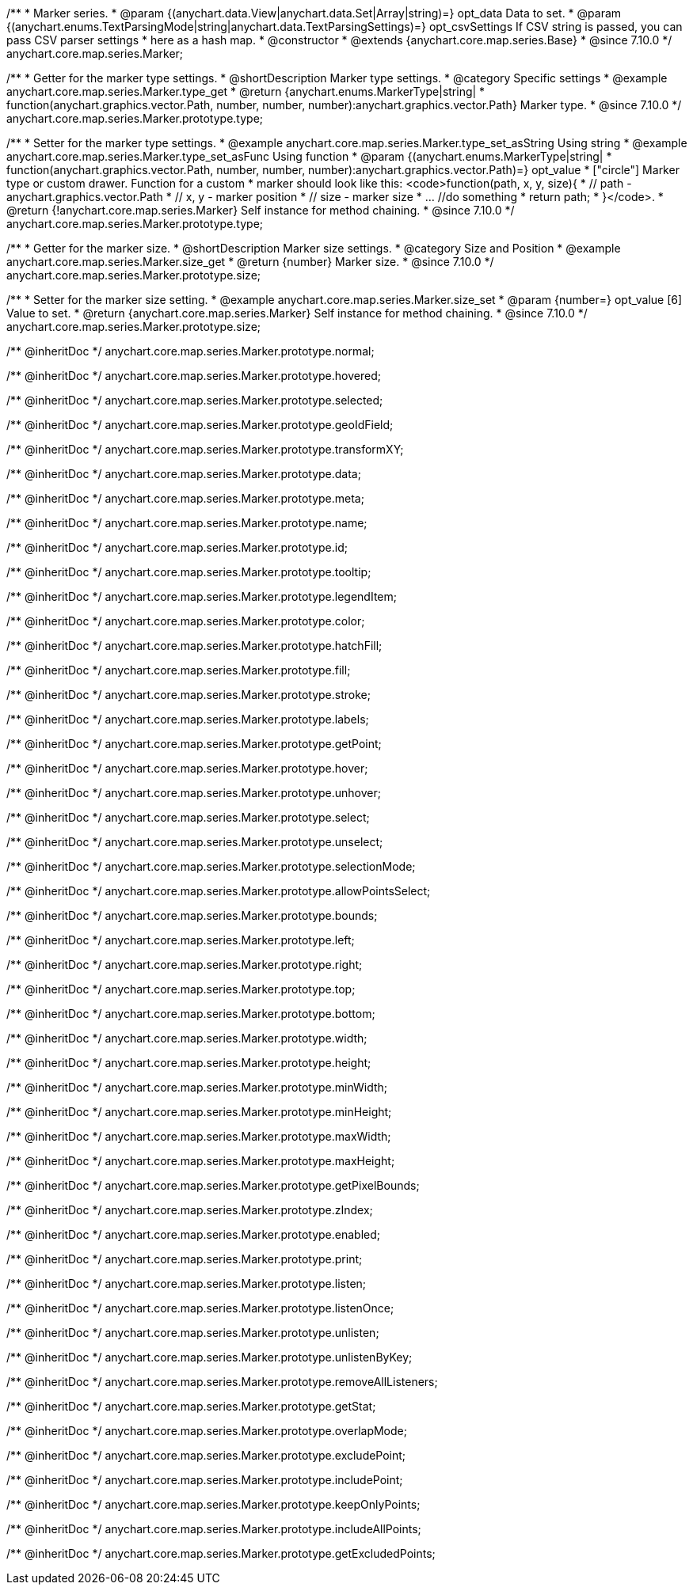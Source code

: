 /**
 * Marker series.
 * @param {(anychart.data.View|anychart.data.Set|Array|string)=} opt_data Data to set.
 * @param {(anychart.enums.TextParsingMode|string|anychart.data.TextParsingSettings)=} opt_csvSettings If CSV string is passed, you can pass CSV parser settings
 * here as a hash map.
 * @constructor
 * @extends {anychart.core.map.series.Base}
 * @since 7.10.0
 */
anychart.core.map.series.Marker;

//----------------------------------------------------------------------------------------------------------------------
//
//  anychart.core.map.series.Marker.prototype.type
//
//----------------------------------------------------------------------------------------------------------------------


/**
 * Getter for the marker type settings.
 * @shortDescription Marker type settings.
 * @category Specific settings
 * @example anychart.core.map.series.Marker.type_get
 * @return {anychart.enums.MarkerType|string|
 * function(anychart.graphics.vector.Path, number, number, number):anychart.graphics.vector.Path} Marker type.
 * @since 7.10.0
 */
anychart.core.map.series.Marker.prototype.type;


/**
 * Setter for the marker type settings.
 * @example anychart.core.map.series.Marker.type_set_asString Using string
 * @example anychart.core.map.series.Marker.type_set_asFunc Using function
 * @param {(anychart.enums.MarkerType|string|
 *   function(anychart.graphics.vector.Path, number, number, number):anychart.graphics.vector.Path)=} opt_value
 *   ["circle"] Marker type or custom drawer. Function for a custom
 *  marker should look like this: <code>function(path, x, y, size){
 *    // path - anychart.graphics.vector.Path
 *    // x, y - marker position
 *    // size - marker size
 *    ... //do something
 *    return path;
 *  }</code>.
 * @return {!anychart.core.map.series.Marker} Self instance for method chaining.
 * @since 7.10.0
 */
anychart.core.map.series.Marker.prototype.type;

//----------------------------------------------------------------------------------------------------------------------
//
//  anychart.core.map.series.Marker.prototype.size;
//
//----------------------------------------------------------------------------------------------------------------------

/**
 * Getter for the marker size.
 * @shortDescription Marker size settings.
 * @category Size and Position
 * @example anychart.core.map.series.Marker.size_get
 * @return {number} Marker size.
 * @since 7.10.0
 */
anychart.core.map.series.Marker.prototype.size;

/**
 * Setter for the marker size setting.
 * @example anychart.core.map.series.Marker.size_set
 * @param {number=} opt_value [6] Value to set.
 * @return {anychart.core.map.series.Marker} Self instance for method chaining.
 * @since 7.10.0
 */
anychart.core.map.series.Marker.prototype.size;

/** @inheritDoc */
anychart.core.map.series.Marker.prototype.normal;

/** @inheritDoc */
anychart.core.map.series.Marker.prototype.hovered;

/** @inheritDoc */
anychart.core.map.series.Marker.prototype.selected;

/** @inheritDoc */
anychart.core.map.series.Marker.prototype.geoIdField;

/** @inheritDoc */
anychart.core.map.series.Marker.prototype.transformXY;

/** @inheritDoc */
anychart.core.map.series.Marker.prototype.data;

/** @inheritDoc */
anychart.core.map.series.Marker.prototype.meta;

/** @inheritDoc */
anychart.core.map.series.Marker.prototype.name;

/** @inheritDoc */
anychart.core.map.series.Marker.prototype.id;

/** @inheritDoc */
anychart.core.map.series.Marker.prototype.tooltip;

/** @inheritDoc */
anychart.core.map.series.Marker.prototype.legendItem;

/** @inheritDoc */
anychart.core.map.series.Marker.prototype.color;

/** @inheritDoc */
anychart.core.map.series.Marker.prototype.hatchFill;

/** @inheritDoc */
anychart.core.map.series.Marker.prototype.fill;

/** @inheritDoc */
anychart.core.map.series.Marker.prototype.stroke;

/** @inheritDoc */
anychart.core.map.series.Marker.prototype.labels;

/** @inheritDoc */
anychart.core.map.series.Marker.prototype.getPoint;

/** @inheritDoc */
anychart.core.map.series.Marker.prototype.hover;

/** @inheritDoc */
anychart.core.map.series.Marker.prototype.unhover;

/** @inheritDoc */
anychart.core.map.series.Marker.prototype.select;

/** @inheritDoc */
anychart.core.map.series.Marker.prototype.unselect;

/** @inheritDoc */
anychart.core.map.series.Marker.prototype.selectionMode;

/** @inheritDoc */
anychart.core.map.series.Marker.prototype.allowPointsSelect;

/** @inheritDoc */
anychart.core.map.series.Marker.prototype.bounds;

/** @inheritDoc */
anychart.core.map.series.Marker.prototype.left;

/** @inheritDoc */
anychart.core.map.series.Marker.prototype.right;

/** @inheritDoc */
anychart.core.map.series.Marker.prototype.top;

/** @inheritDoc */
anychart.core.map.series.Marker.prototype.bottom;

/** @inheritDoc */
anychart.core.map.series.Marker.prototype.width;

/** @inheritDoc */
anychart.core.map.series.Marker.prototype.height;

/** @inheritDoc */
anychart.core.map.series.Marker.prototype.minWidth;

/** @inheritDoc */
anychart.core.map.series.Marker.prototype.minHeight;

/** @inheritDoc */
anychart.core.map.series.Marker.prototype.maxWidth;

/** @inheritDoc */
anychart.core.map.series.Marker.prototype.maxHeight;

/** @inheritDoc */
anychart.core.map.series.Marker.prototype.getPixelBounds;

/** @inheritDoc */
anychart.core.map.series.Marker.prototype.zIndex;

/** @inheritDoc */
anychart.core.map.series.Marker.prototype.enabled;

/** @inheritDoc */
anychart.core.map.series.Marker.prototype.print;

/** @inheritDoc */
anychart.core.map.series.Marker.prototype.listen;

/** @inheritDoc */
anychart.core.map.series.Marker.prototype.listenOnce;

/** @inheritDoc */
anychart.core.map.series.Marker.prototype.unlisten;

/** @inheritDoc */
anychart.core.map.series.Marker.prototype.unlistenByKey;

/** @inheritDoc */
anychart.core.map.series.Marker.prototype.removeAllListeners;

/** @inheritDoc */
anychart.core.map.series.Marker.prototype.getStat;

/** @inheritDoc */
anychart.core.map.series.Marker.prototype.overlapMode;

/** @inheritDoc */
anychart.core.map.series.Marker.prototype.excludePoint;

/** @inheritDoc */
anychart.core.map.series.Marker.prototype.includePoint;

/** @inheritDoc */
anychart.core.map.series.Marker.prototype.keepOnlyPoints;

/** @inheritDoc */
anychart.core.map.series.Marker.prototype.includeAllPoints;

/** @inheritDoc */
anychart.core.map.series.Marker.prototype.getExcludedPoints;